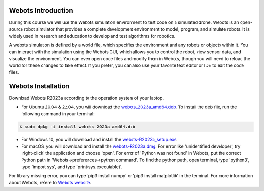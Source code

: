 Webots Introduction
-------------------
During this course we will use the Webots simulation environment to test code on a simulated drone.
Webots is an open-source robot simulator that provides a complete development environment to model, program, and simulate robots.
It is widely used in research and education to develop and test algorithms for robotics.

A webots simulation is defined by a world file, which specifies the environment and any robots or objects within it.
You can interact with the simulation using the Webots GUI, which allows you to control the robot, view sensor data, and visualize the environment.
You can even open code files and modify them in Webots, though you will need to reload the world for these changes to take effect.
If you prefer, you can also use your favorite text editor or IDE to edit the code files.

Webots Installation
-------------------
Download Webots R2023a according to the operation system of your laptop.

- For Ubuntu 20.04 & 22.04, you will download the `webots_2023a_amd64.deb <https://github.com/cyberbotics/webots/releases/download/R2023a/webots_2023a_amd64.deb>`_. To install the deb file, run the following command in your terminal:

.. code-block:: console

	$ sudo dpkg -i install webots_2023a_amd64.deb

- For Windows 10, you will download and install the `webots-R2023a_setup.exe <https://github.com/cyberbotics/webots/releases/download/R2023a/webots-R2023a_setup.exe>`_.
- For macOS, you will download and install the `webots-R2023a.dmg <https://github.com/cyberbotics/webots/releases/download/R2023a/webots-R2023a.dmg>`_. For error like 'unidentified developer', try 'right-click' the application and choose 'open'. For error of 'Python was not found' in Webots, put the correct Python path in 'Webots->preferences->python command'. To find the python path, open terminal, type 'python3', type 'import sys', and type 'print(sys.executable)'.

For library missing error, you can type 'pip3 install numpy' or 'pip3 install matplotlib' in the terminal. For more information about Webots, refere to `Webots website <https://cyberbotics.com/>`_.